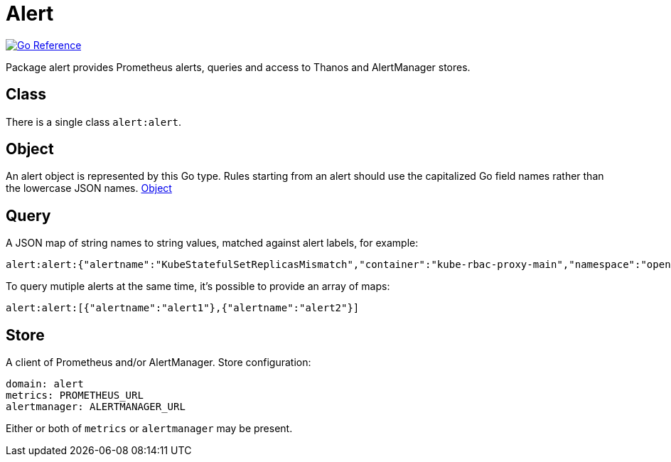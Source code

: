 
[#_alert_domain]
= Alert

image:https://pkg.go.dev/badge/github.com/korrel8r/korrel8r.svg[Go Reference,link="https://pkg.go.dev/github.com/korrel8r/korrel8r/pkg/domains/alert"]


Package alert provides Prometheus alerts, queries and access to Thanos and AlertManager stores.

== Class

There is a single class `alert:alert`.

== Object

An alert object is represented by this Go type. Rules starting from an alert should use the capitalized Go field names rather than the lowercase JSON names. link:https://pkg.go.dev/github.com/korrel8r/korrel8r/pkg/domains/alert#Object[Object]

== Query

A JSON map of string names to string values, matched against alert labels, for example:

----
alert:alert:{"alertname":"KubeStatefulSetReplicasMismatch","container":"kube-rbac-proxy-main","namespace":"openshift-logging"}
----

To query mutiple alerts at the same time, it's possible to provide an array of maps:

----
alert:alert:[{"alertname":"alert1"},{"alertname":"alert2"}]
----

== Store

A client of Prometheus and/or AlertManager. Store configuration:

----
domain: alert
metrics: PROMETHEUS_URL
alertmanager: ALERTMANAGER_URL
----

Either or both of `metrics` or `alertmanager` may be present.

